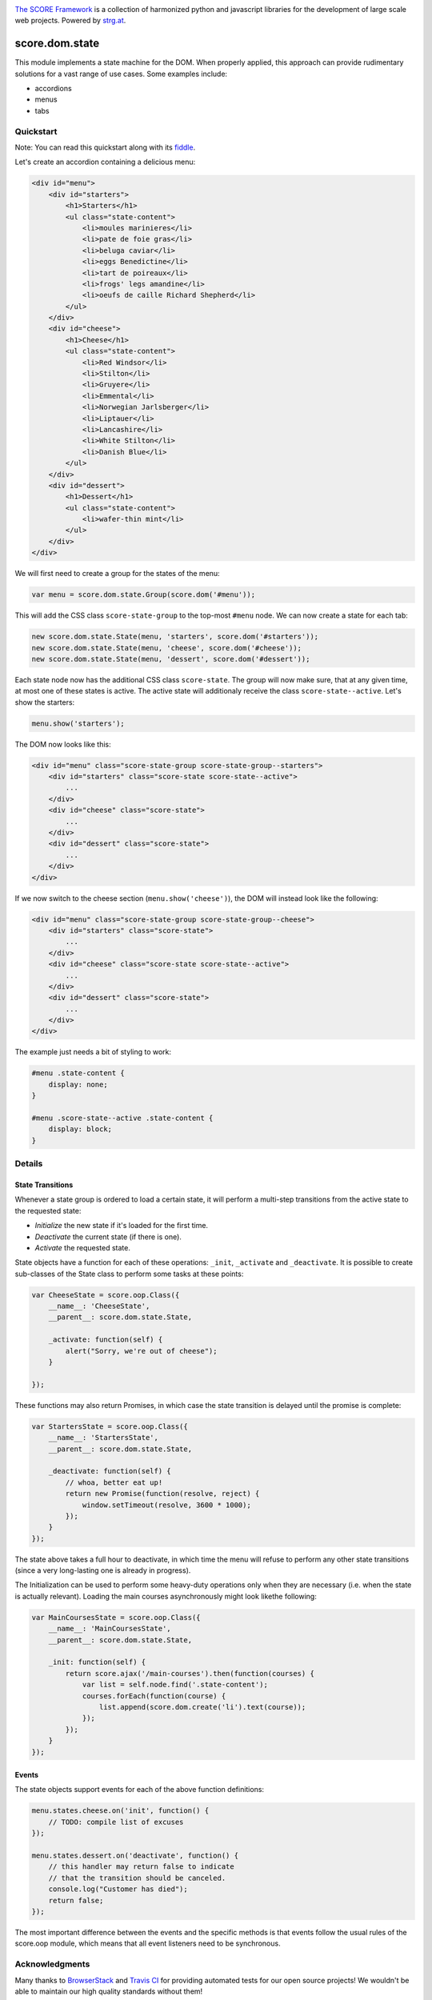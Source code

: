 .. image:: https://raw.githubusercontent.com/score-framework/py.doc/master/docs/score-banner.png
    :target: http://score-framework.org

`The SCORE Framework`_ is a collection of harmonized python and javascript
libraries for the development of large scale web projects. Powered by strg.at_.

.. _The SCORE Framework: http://score-framework.org
.. _strg.at: http://strg.at


***************
score.dom.state
***************

.. _js_dom_state:

.. image:: https://travis-ci.org/score-framework/js.dom.state.svg?branch=master
    :target: https://travis-ci.org/score-framework/js.dom.state

This module implements a state machine for the DOM. When properly applied, this
approach can provide rudimentary solutions for a vast range of use cases. Some
examples include: 

- accordions
- menus
- tabs

Quickstart
==========

Note: You can read this quickstart along with its fiddle_.

.. _fiddle: https://jsfiddle.net/fjektzrv/

Let's create an accordion containing a delicious menu:

.. code-block:: html

    <div id="menu">
        <div id="starters">
            <h1>Starters</h1>
            <ul class="state-content">
                <li>moules marinieres</li>
                <li>pate de foie gras</li>
                <li>beluga caviar</li>
                <li>eggs Benedictine</li>
                <li>tart de poireaux</li>
                <li>frogs' legs amandine</li>
                <li>oeufs de caille Richard Shepherd</li>
            </ul>
        </div>
        <div id="cheese">
            <h1>Cheese</h1>
            <ul class="state-content">
                <li>Red Windsor</li>
                <li>Stilton</li>
                <li>Gruyere</li>
                <li>Emmental</li>
                <li>Norwegian Jarlsberger</li>
                <li>Liptauer</li>
                <li>Lancashire</li>
                <li>White Stilton</li>
                <li>Danish Blue</li>
            </ul>
        </div>
        <div id="dessert">
            <h1>Dessert</h1>
            <ul class="state-content">
                <li>wafer-thin mint</li>
            </ul>
        </div>
    </div>

We will first need to create a group for the states of the menu:

.. code-block:: javascript

    var menu = score.dom.state.Group(score.dom('#menu'));

This will add the CSS class ``score-state-group`` to the top-most ``#menu``
node. We can now create a state for each tab:

.. code-block:: javascript

    new score.dom.state.State(menu, 'starters', score.dom('#starters'));
    new score.dom.state.State(menu, 'cheese', score.dom('#cheese'));
    new score.dom.state.State(menu, 'dessert', score.dom('#dessert'));

Each state node now has the additional CSS class ``score-state``. The group
will now make sure, that at any given time, at most one of these states is
active. The active state will additionaly receive the class
``score-state--active``. Let's show the starters:

.. code-block:: javascript

    menu.show('starters');

The DOM now looks like this:

.. code-block:: html

    <div id="menu" class="score-state-group score-state-group--starters">
        <div id="starters" class="score-state score-state--active">
            ...
        </div>
        <div id="cheese" class="score-state">
            ...
        </div>
        <div id="dessert" class="score-state">
            ...
        </div>
    </div>

If we now switch to the cheese section (``menu.show('cheese')``), the DOM will
instead look like the following:

.. code-block:: html

    <div id="menu" class="score-state-group score-state-group--cheese">
        <div id="starters" class="score-state">
            ...
        </div>
        <div id="cheese" class="score-state score-state--active">
            ...
        </div>
        <div id="dessert" class="score-state">
            ...
        </div>
    </div>

The example just needs a bit of styling to work:

.. code-block:: css

    #menu .state-content {
        display: none;
    }

    #menu .score-state--active .state-content {
        display: block;
    }

Details
=======

State Transitions
-----------------

Whenever a state group is ordered to load a certain state, it will perform a
multi-step transitions from the active state to the requested state:

- *Initialize* the new state if it's loaded for the first time.
- *Deactivate* the current state (if there is one).
- *Activate* the requested state.

State objects have a function for each of these operations: ``_init``,
``_activate`` and ``_deactivate``. It is possible to create sub-classes of the
State class to perform some tasks at these points:

.. code-block:: javascript

    var CheeseState = score.oop.Class({
        __name__: 'CheeseState',
        __parent__: score.dom.state.State,

        _activate: function(self) {
            alert("Sorry, we're out of cheese");
        }

    });

These functions may also return Promises, in which case the state transition is
delayed until the promise is complete:

.. code-block:: javascript

    var StartersState = score.oop.Class({
        __name__: 'StartersState',
        __parent__: score.dom.state.State,

        _deactivate: function(self) {
            // whoa, better eat up!
            return new Promise(function(resolve, reject) {
                window.setTimeout(resolve, 3600 * 1000);
            });
        }
    });

The state above takes a full hour to deactivate, in which time the menu will
refuse to perform any other state transitions (since a very long-lasting one is
already in progress).

The Initialization can be used to perform some heavy-duty operations only when
they are necessary (i.e. when the state is actually relevant). Loading the main
courses asynchronously might look likethe following:

.. code-block:: javascript

    var MainCoursesState = score.oop.Class({
        __name__: 'MainCoursesState',
        __parent__: score.dom.state.State,

        _init: function(self) {
            return score.ajax('/main-courses').then(function(courses) {
                var list = self.node.find('.state-content');
                courses.forEach(function(course) {
                    list.append(score.dom.create('li').text(course));
                });
            });
        }
    });

Events
------

The state objects support events for each of the above function definitions:

.. code-block:: javascript

    menu.states.cheese.on('init', function() {
        // TODO: compile list of excuses
    });

    menu.states.dessert.on('deactivate', function() {
        // this handler may return false to indicate
        // that the transition should be canceled.
        console.log("Customer has died");
        return false;
    });

The most important difference between the events and the specific methods is
that events follow the usual rules of the score.oop module, which means that
all event listeners need to be synchronous.


Acknowledgments
===============

Many thanks to BrowserStack_ and `Travis CI`_ for providing automated tests for
our open source projects! We wouldn't be able to maintain our high quality
standards without them!

.. _BrowserStack: https://www.browserstack.com
.. _Travis CI: https://travis-ci.org/


License
=======

Copyright © 2015,2016 STRG.AT GmbH, Vienna, Austria

All files in and beneath this directory are part of The SCORE Framework.
The SCORE Framework and all its parts are free software: you can redistribute
them and/or modify them under the terms of the GNU Lesser General Public
License version 3 as published by the Free Software Foundation which is in the
file named COPYING.LESSER.txt.

The SCORE Framework and all its parts are distributed without any WARRANTY;
without even the implied warranty of MERCHANTABILITY or FITNESS FOR A
PARTICULAR PURPOSE. For more details see the GNU Lesser General Public License.

If you have not received a copy of the GNU Lesser General Public License see
http://www.gnu.org/licenses/.

The License-Agreement realised between you as Licensee and STRG.AT GmbH as
Licenser including the issue of its valid conclusion and its pre- and
post-contractual effects is governed by the laws of Austria. Any disputes
concerning this License-Agreement including the issue of its valid conclusion
and its pre- and post-contractual effects are exclusively decided by the
competent court, in whose district STRG.AT GmbH has its registered seat, at the
discretion of STRG.AT GmbH also the competent court, in whose district the
Licensee has his registered seat, an establishment or assets.
